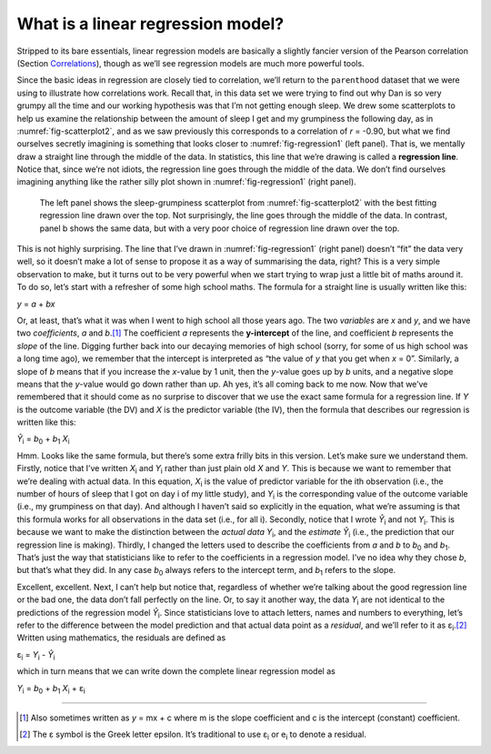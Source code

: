 .. sectionauthor:: `Danielle J. Navarro <https://djnavarro.net/>`_ and `David R. Foxcroft <https://www.davidfoxcroft.com/>`_

What is a linear regression model?
----------------------------------

Stripped to its bare essentials, linear regression models are basically a
slightly fancier version of the Pearson correlation (Section `Correlations
<Ch12_Regression_01.html#correlations>`__), though as we’ll see regression
models are much more powerful tools.

| Since the basic ideas in regression are closely tied to correlation, we’ll
  return to the ``parenthood`` dataset that we were using to illustrate how
  correlations work. Recall that, in this data set we were trying to find out
  why Dan is so very grumpy all the time and our working hypothesis was that
  I’m not getting enough sleep. We drew some scatterplots to help us examine
  the relationship between the amount of sleep I get and my grumpiness the
  following day, as in :numref:`fig-scatterplot2`, and as we saw previously
  this corresponds to a correlation of *r* = -0.90, but what we find ourselves
  secretly imagining is something that looks closer to :numref:`fig-regression1`
  (left panel). That is, we mentally draw a straight line through the middle of
  the data. In statistics, this line that we’re drawing is called a
  **regression line**. Notice that, since we’re not idiots, the regression line
  goes through the middle of the data. We don’t find ourselves imagining
  anything like the rather silly plot shown in :numref:`fig-regression1`
  (right panel).

.. ----------------------------------------------------------------------------

.. _fig-regression1:
.. figure:: ../_images/lsj_introPicLine.*
   :alt: Best and poor choice of regression line

   The left panel shows the sleep-grumpiness scatterplot from
   :numref:`fig-scatterplot2` with the best fitting regression line drawn over
   the top. Not surprisingly, the line goes through the middle of the data. In
   contrast, panel b shows the same data, but with a very poor choice of
   regression line drawn over the top.
      
.. ----------------------------------------------------------------------------

This is not highly surprising. The line that I’ve drawn in
:numref:`fig-regression1` (right panel) doesn’t “fit” the data very well, so it
doesn’t make a lot of sense to propose it as a way of summarising the data,
right? This is a very simple observation to make, but it turns out to be very
powerful when we start trying to wrap just a little bit of maths around it. To
do so, let’s start with a refresher of some high school maths. The formula for
a straight line is usually written like this:

| *y* = *a* + *bx*

Or, at least, that’s what it was when I went to high school all those years
ago. The two *variables* are *x* and *y*, and we have two *coefficients*,
*a* and *b*\.\ [#]_ The coefficient *a* represents the **y-intercept** of the
line, and coefficient *b* represents the *slope* of the line. Digging further
back into our decaying memories of high school (sorry, for some of us high
school was a long time ago), we remember that the intercept is interpreted as
“the value of *y* that you get when *x* = 0”. Similarly, a slope of *b* means
that if you increase the *x*-value by 1 unit, then the *y*-value goes up by
*b* units, and a negative slope means that the *y*-value would go down rather
than up. Ah yes, it’s all coming back to me now. Now that we’ve remembered that
it should come as no surprise to discover that we use the exact same formula
for a regression line. If *Y* is the outcome variable (the DV) and *X* is the
predictor variable (the IV), then the formula that describes our regression is
written like this:

| *Ŷ*\ :sub:`i` = *b*\ :sub:`0` + *b*\ :sub:`1` *X*\ :sub:`i`

Hmm. Looks like the same formula, but there’s some extra frilly bits in
this version. Let’s make sure we understand them. Firstly, notice that
I’ve written *X*\ :sub:`i` and *Y*\ :sub:`i` rather than just plain old
*X* and *Y*. This is because we want to remember that we’re
dealing with actual data. In this equation, *X*\ :sub:`i` is the value of
predictor variable for the i\ th observation (i.e., the number
of hours of sleep that I got on day i of my little study), and
*Y*\ :sub:`i` is the corresponding value of the outcome variable (i.e., my
grumpiness on that day). And although I haven’t said so explicitly in
the equation, what we’re assuming is that this formula works for all
observations in the data set (i.e., for all i). Secondly, notice
that I wrote *Ŷ*\ :sub:`i` and not *Y*\ :sub:`i`. This is because we
want to make the distinction between the *actual data* *Y*\ :sub:`i`, and
the *estimate* *Ŷ*\ :sub:`i` (i.e., the prediction that our
regression line is making). Thirdly, I changed the letters used to
describe the coefficients from *a* and *b* to *b*\ :sub:`0`
and *b*\ :sub:`1`. That’s just the way that statisticians like to refer to
the coefficients in a regression model. I’ve no idea why they chose
*b*, but that’s what they did. In any case *b*\ :sub:`0` always
refers to the intercept term, and *b*\ :sub:`1` refers to the slope.

Excellent, excellent. Next, I can’t help but notice that, regardless of
whether we’re talking about the good regression line or the bad one, the
data don’t fall perfectly on the line. Or, to say it another way, the
data *Y*\ :sub:`i` are not identical to the predictions of the regression
model *Ŷ*\ :sub:`i`. Since statisticians love to attach letters,
names and numbers to everything, let’s refer to the difference between
the model prediction and that actual data point as a *residual*, and
we’ll refer to it as ε\ :sub:`i`.\ [#]_ Written using mathematics,
the residuals are defined as

| ε\ :sub:`i` = *Y*\ :sub:`i` - *Ŷ*\ :sub:`i`

which in turn means that we can write down the complete linear
regression model as

| *Y*\ :sub:`i` = *b*\ :sub:`0` + *b*\ :sub:`1` *X*\ :sub:`i` + ε\ :sub:`i`

------

.. [#]
   Also sometimes written as *y* = mx + c where m is the slope
   coefficient and c is the intercept (constant) coefficient.

.. [#]
   The ε symbol is the Greek letter epsilon. It’s traditional to use
   ε\ :sub:`i` or e\ :sub:`i` to denote a residual.
